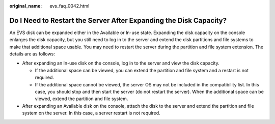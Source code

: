:original_name: evs_faq_0042.html

.. _evs_faq_0042:

Do I Need to Restart the Server After Expanding the Disk Capacity?
==================================================================

An EVS disk can be expanded either in the Available or In-use state. Expanding the disk capacity on the console enlarges the disk capacity, but you still need to log in to the server and extend the disk partitions and file systems to make that additional space usable. You may need to restart the server during the partition and file system extension. The details are as follows:

-  After expanding an In-use disk on the console, log in to the server and view the disk capacity.

   -  If the additional space can be viewed, you can extend the partition and file system and a restart is not required.
   -  If the additional space cannot be viewed, the server OS may not be included in the compatibility list. In this case, you should stop and then start the server (do not restart the server). When the additional space can be viewed, extend the partition and file system.

-  After expanding an Available disk on the console, attach the disk to the server and extend the partition and file system on the server. In this case, a server restart is not required.
